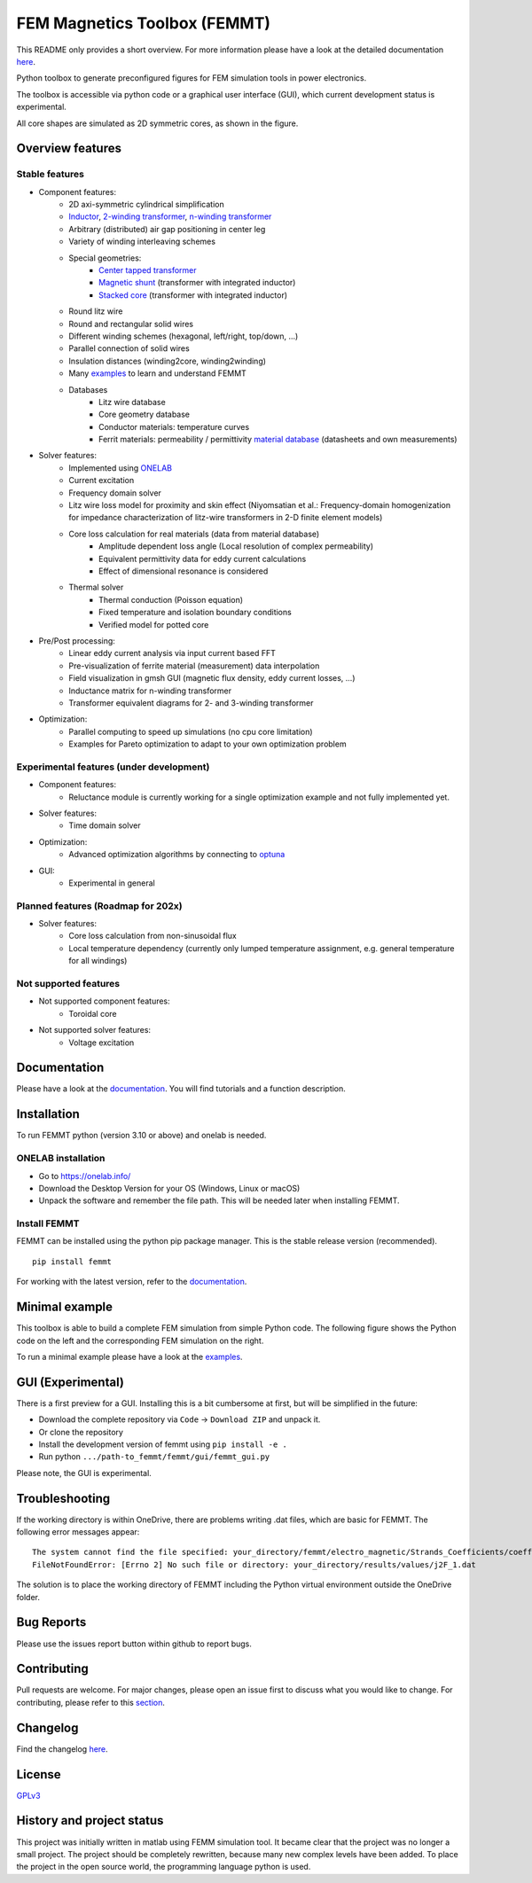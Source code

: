 FEM Magnetics Toolbox (FEMMT)
=============================

This README only provides a short overview. For more information please have a look at the detailed documentation `here <https://upb-lea.github.io/FEM_Magnetics_Toolbox/intro.html>`__.

Python toolbox to generate preconfigured figures for FEM simulation tools in power electronics.

The toolbox is accessible via python code or a graphical user interface
(GUI), which current development status is experimental.

All core shapes are simulated as 2D symmetric cores, as shown in the figure.

|geometry_translated|



Overview features
-------------------

Stable features
~~~~~~~~~~~~~~~~~

* Component features:
    * 2D axi-symmetric cylindrical simplification
    * `Inductor </femmt/examples/basic_inductor.py>`__, `2-winding transformer </femmt/examples/basic_transformer.py>`__, `n-winding transformer </femmt/examples/basic_transformer_6_windings.py>`__
    * Arbitrary (distributed) air gap positioning in center leg
    * Variety of winding interleaving schemes
    * Special geometries:
        * `Center tapped transformer </femmt/examples/basic_transformer_center_tapped.py>`__
        * `Magnetic shunt </femmt/examples/basic_transformer_integrated.py>`__ (transformer with integrated inductor)
        * `Stacked core </femmt/examples/basic_transformer_stacked.py>`__ (transformer with integrated inductor)
    * Round litz wire
    * Round and rectangular solid wires
    * Different winding schemes (hexagonal, left/right, top/down, ...)
    * Parallel connection of solid wires
    * Insulation distances (winding2core, winding2winding)
    * Many `examples </femmt/examples/>`__ to learn and understand FEMMT
    * Databases
         * Litz wire database
         * Core geometry database
         * Conductor materials: temperature curves
         * Ferrit materials: permeability / permittivity `material database <https://github.com/upb-lea/materialdatabase>`__ (datasheets and own measurements)

* Solver features:
    * Implemented using `ONELAB <https://onelab.info/>`__
    * Current excitation
    * Frequency domain solver
    * Litz wire loss model for proximity and skin effect (Niyomsatian et al.: Frequency-domain homogenization for impedance characterization of litz-wire transformers in 2-D finite element models)
    * Core loss calculation for real materials (data from material database)
        * Amplitude dependent loss angle (Local resolution of complex permeability)
        * Equivalent permittivity data for eddy current calculations
        * Effect of dimensional resonance is considered
    * Thermal solver
        * Thermal conduction (Poisson equation)
        * Fixed temperature and isolation boundary conditions
        * Verified model for potted core

* Pre/Post processing:
    * Linear eddy current analysis via input current based FFT
    * Pre-visualization of ferrite material (measurement) data interpolation
    * Field visualization in gmsh GUI (magnetic flux density, eddy current losses, ...)
    * Inductance matrix for n-winding transformer
    * Transformer equivalent diagrams for 2- and 3-winding transformer

* Optimization:
    * Parallel computing to speed up simulations (no cpu core limitation)
    * Examples for Pareto optimization to adapt to your own optimization problem


Experimental features (under development)
~~~~~~~~~~~~~~~~~~~~~~~~~~~~~~~~~~~~~~~~~

* Component features:
    * Reluctance module is currently working for a single optimization example and not fully implemented yet.
* Solver features:
    * Time domain solver
* Optimization:
    * Advanced optimization algorithms by connecting to `optuna <https://github.com/optuna/optuna>`__
* GUI:
    * Experimental in general

Planned features (Roadmap for 202x)
~~~~~~~~~~~~~~~~~~~~~~~~~~~~~~~~~~~~~~~~~
* Solver features:
    * Core loss calculation from non-sinusoidal flux
    * Local temperature dependency (currently only lumped temperature assignment, e.g. general temperature for all windings)

Not supported features
~~~~~~~~~~~~~~~~~~~~~~~~~~~~~~~~~~~~~~~~~
* Not supported component features:
    * Toroidal core

* Not supported solver features:
    * Voltage excitation


Documentation
-------------------
Please have a look at the `documentation <https://upb-lea.github.io/FEM_Magnetics_Toolbox/intro.html>`__. You will find tutorials and a function description.

Installation
---------------

To run FEMMT python (version 3.10 or above) and onelab is needed.

ONELAB installation
~~~~~~~~~~~~~~~~~~~~~~~

-  Go to https://onelab.info/
-  Download the Desktop Version for your OS (Windows, Linux or macOS)
-  Unpack the software and remember the file path. This will be needed
   later when installing FEMMT.

Install FEMMT
~~~~~~~~~~~~~~~~~

FEMMT can be installed using the python pip package manager.
This is the stable release version (recommended).

::

   pip install femmt

For working with the latest version, refer to the `documentation <https://upb-lea.github.io/FEM_Magnetics_Toolbox/intro.html>`__.

Minimal example
------------------

This toolbox is able to build a complete FEM simulation from simple
Python code. The following figure shows the Python code on the left and
the corresponding FEM simulation on the right. |FEMMT_Screenshot|

To run a minimal example please have a look at the `examples </femmt/examples/>`__.

GUI (Experimental)
-------------------

There is a first preview for a GUI. Installing this is a bit cumbersome
at first, but will be simplified in the future:

* Download the complete repository via ``Code`` -> ``Download ZIP`` and unpack it.
* Or clone the repository
* Install the development version of femmt using ``pip install -e .``
* Run python ``.../path-to_femmt/femmt/gui/femmt_gui.py``

Please note, the GUI is experimental.

|femmt_gui_definition|

Troubleshooting
-------------------
If the working directory is within OneDrive, there are problems writing .dat files, which are basic for FEMMT. The following error messages appear:

::

    The system cannot find the file specified: your_directory/femmt/electro_magnetic/Strands_Coefficients/coeff/pB_RS_la0.6_4layer.dat
    FileNotFoundError: [Errno 2] No such file or directory: your_directory/results/values/j2F_1.dat



The solution is to place the working directory of FEMMT including the Python virtual environment outside the OneDrive folder.



Bug Reports
--------------

Please use the issues report button within github to report bugs.

Contributing
---------------

Pull requests are welcome. For major changes, please open an issue first
to discuss what you would like to change. For contributing, please refer
to this `section <Contributing.rst>`__.

Changelog
------------

Find the changelog `here <CHANGELOG.md>`__.

License
----------

`GPLv3 <https://choosealicense.com/licenses/gpl-3.0/>`__

History and project status
------------------------------

This project was initially written in matlab using FEMM simulation tool.
It became clear that the project was no longer a small project. The
project should be completely rewritten, because many new complex levels
have been added. To place the project in the open source world, the
programming language python is used.

.. |geometry_translated| image:: docs/images/geometry_translated.png
.. |FEMMT_Screenshot| image:: docs/images/FEMMT_Screenshot.png
.. |femmt_gui_definition| image:: docs/images/femmt_gui_definition.png
.. |counting_arrow_system| image:: docs/images/counting_arrow_system.png
